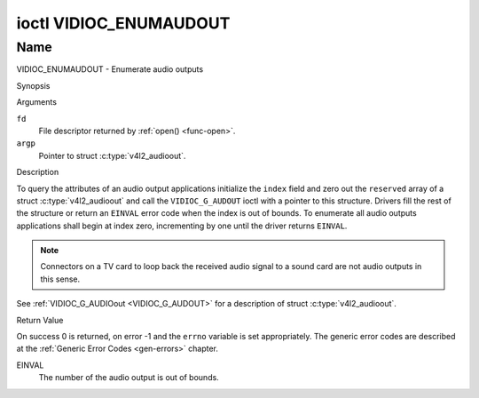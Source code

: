 .. -*- coding: utf-8; mode: rst -*-

.. _VIDIOC_ENUMAUDOUT:

***********************
ioctl VIDIOC_ENUMAUDOUT
***********************

Name
====

VIDIOC_ENUMAUDOUT - Enumerate audio outputs


Synopsis

.. c:function:: int ioctl( int fd, VIDIOC_ENUMAUDOUT, struct v4l2_audioout *argp )
    :name: VIDIOC_ENUMAUDOUT


Arguments

``fd``
    File descriptor returned by :ref:`open() <func-open>`.

``argp``
    Pointer to struct :c:type:`v4l2_audioout`.


Description

To query the attributes of an audio output applications initialize the
``index`` field and zero out the ``reserved`` array of a struct
:c:type:`v4l2_audioout` and call the ``VIDIOC_G_AUDOUT``
ioctl with a pointer to this structure. Drivers fill the rest of the
structure or return an ``EINVAL`` error code when the index is out of
bounds. To enumerate all audio outputs applications shall begin at index
zero, incrementing by one until the driver returns ``EINVAL``.

.. note::

    Connectors on a TV card to loop back the received audio signal
    to a sound card are not audio outputs in this sense.

See :ref:`VIDIOC_G_AUDIOout <VIDIOC_G_AUDOUT>` for a description of struct
:c:type:`v4l2_audioout`.


Return Value

On success 0 is returned, on error -1 and the ``errno`` variable is set
appropriately. The generic error codes are described at the
:ref:`Generic Error Codes <gen-errors>` chapter.

EINVAL
    The number of the audio output is out of bounds.
